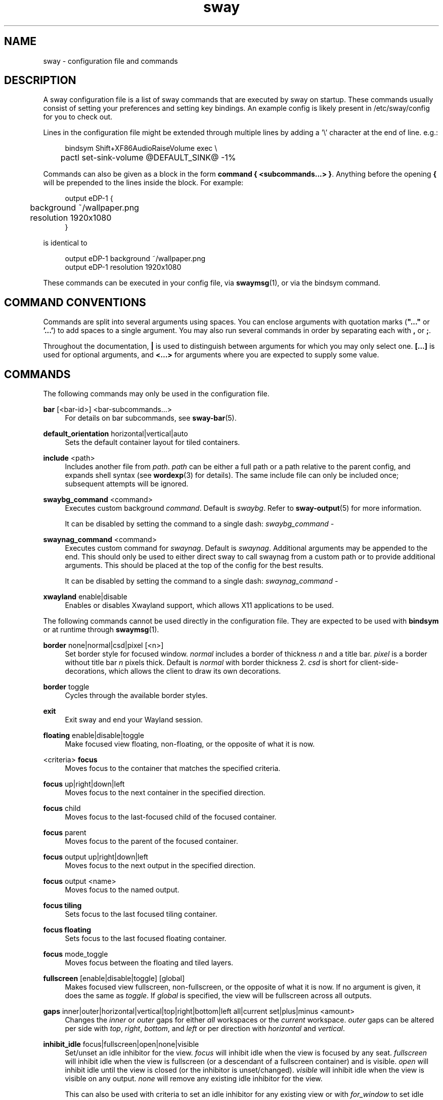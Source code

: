 .\" Generated by scdoc 1.9.4
.ie \n(.g .ds Aq \(aq
.el       .ds Aq '
.nh
.ad l
.\" Begin generated content:
.TH "sway" "5" "2019-05-20"
.P
.SH NAME
.P
sway - configuration file and commands
.P
.SH DESCRIPTION
.P
A sway configuration file is a list of sway commands that are executed by sway
on startup.  These commands usually consist of setting your preferences and
setting key bindings. An example config is likely present in /etc/sway/config
for you to check out.
.P
Lines in the configuration file might be extended through multiple lines by
adding a '\\' character at the end of line. e.g.:
.P
.nf
.RS 4
bindsym Shift+XF86AudioRaiseVolume exec \\
	pactl set-sink-volume @DEFAULT_SINK@ -1%
.fi
.RE
.P
Commands can also be given as a block in the form \fBcommand { <subcommands...>
}\fR. Anything before the opening \fB{\fR will be prepended to the lines inside the
block. For example:
.P
.nf
.RS 4
output eDP-1 {
	background ~/wallpaper\&.png
	resolution 1920x1080
}
.fi
.RE
.P
is identical to
.P
.nf
.RS 4
output eDP-1 background ~/wallpaper\&.png
output eDP-1 resolution 1920x1080
.fi
.RE
.P
These commands can be executed in your config file, via \fBswaymsg\fR(1), or via
the bindsym command.
.P
.SH COMMAND CONVENTIONS
.P
Commands are split into several arguments using spaces. You can enclose
arguments with quotation marks (\fB"..."\fR or \fB'...'\fR) to add spaces to a single
argument. You may also run several commands in order by separating each with
\fB,\fR or \fB;\fR.
.P
Throughout the documentation, \fB|\fR is used to distinguish between arguments for
which you may only select one. \fB[...]\fR is used for optional arguments, and
\fB<...>\fR for arguments where you are expected to supply some value.
.P
.SH COMMANDS
.P
The following commands may only be used in the configuration file.
.P
\fBbar\fR [<bar-id>] <bar-subcommands...>
.RS 4
For details on bar subcommands, see \fBsway-bar\fR(5).
.P
.RE
\fBdefault_orientation\fR horizontal|vertical|auto
.RS 4
Sets the default container layout for tiled containers.
.P
.RE
\fBinclude\fR <path>
.RS 4
Includes another file from \fIpath\fR. \fIpath\fR can be either a full path or a
path relative to the parent config, and expands shell syntax (see
\fBwordexp\fR(3) for details). The same include file can only be included once;
subsequent attempts will be ignored.
.P
.RE
\fBswaybg_command\fR <command>
.RS 4
Executes custom background \fIcommand\fR. Default is \fIswaybg\fR. Refer to
\fBsway-output\fR(5) for more information.
.P
It can be disabled by setting the command to a single dash:
\fIswaybg_command -\fR
.P
.RE
\fBswaynag_command\fR <command>
.RS 4
Executes custom command for \fIswaynag\fR. Default is \fIswaynag\fR. Additional
arguments may be appended to the end. This should only be used to either
direct sway to call swaynag from a custom path or to provide additional
arguments. This should be placed at the top of the config for the best
results.
.P
It can be disabled by setting the command to a single dash:
\fIswaynag_command -\fR
.P
.RE
\fBxwayland\fR enable|disable
.RS 4
Enables or disables Xwayland support, which allows X11 applications to be
used.
.P
.RE
The following commands cannot be used directly in the configuration file.
They are expected to be used with \fBbindsym\fR or at runtime through \fBswaymsg\fR(1).
.P
\fBborder\fR none|normal|csd|pixel [<n>]
.RS 4
Set border style for focused window. \fInormal\fR includes a border of
thickness \fIn\fR and a title bar. \fIpixel\fR is a border without title bar \fIn\fR
pixels thick. Default is \fInormal\fR with border thickness 2. \fIcsd\fR is short
for client-side-decorations, which allows the client to draw its own
decorations.
.P
.RE
\fBborder\fR toggle
.RS 4
Cycles through the available border styles.
.P
.RE
\fBexit\fR
.RS 4
Exit sway and end your Wayland session.
.P
.RE
\fBfloating\fR enable|disable|toggle
.RS 4
Make focused view floating, non-floating, or the opposite of what it is now.
.P
.RE
<criteria> \fBfocus\fR
.RS 4
Moves focus to the container that matches the specified criteria.
.P
.RE
\fBfocus\fR up|right|down|left
.RS 4
Moves focus to the next container in the specified direction.
.P
.RE
\fBfocus\fR child
.RS 4
Moves focus to the last-focused child of the focused container.
.P
.RE
\fBfocus\fR parent
.RS 4
Moves focus to the parent of the focused container.
.P
.RE
\fBfocus\fR output up|right|down|left
.RS 4
Moves focus to the next output in the specified direction.
.P
.RE
\fBfocus\fR output <name>
.RS 4
Moves focus to the named output.
.P
.RE
\fBfocus tiling\fR
.RS 4
Sets focus to the last focused tiling container.
.P
.RE
\fBfocus floating\fR
.RS 4
Sets focus to the last focused floating container.
.P
.RE
\fBfocus\fR mode_toggle
.RS 4
Moves focus between the floating and tiled layers.
.P
.RE
\fBfullscreen\fR [enable|disable|toggle] [global]
.RS 4
Makes focused view fullscreen, non-fullscreen, or the opposite of what it
is now. If no argument is given, it does the same as \fItoggle\fR. If \fIglobal\fR
is specified, the view will be fullscreen across all outputs.
.P
.RE
\fBgaps\fR inner|outer|horizontal|vertical|top|right|bottom|left all|current
set|plus|minus <amount>
.RS 4
Changes the \fIinner\fR or \fIouter\fR gaps for either \fIall\fR workspaces or the
\fIcurrent\fR workspace. \fIouter\fR gaps can be altered per side with \fItop\fR,
\fIright\fR, \fIbottom\fR, and \fIleft\fR or per direction with \fIhorizontal\fR and
\fIvertical\fR.
.P
.RE
\fBinhibit_idle\fR focus|fullscreen|open|none|visible
.RS 4
Set/unset an idle inhibitor for the view. \fIfocus\fR will inhibit idle when
the view is focused by any seat. \fIfullscreen\fR will inhibit idle when the
view is fullscreen (or a descendant of a fullscreen container) and is
visible. \fIopen\fR will inhibit idle until the view is closed (or the
inhibitor is unset/changed). \fIvisible\fR will inhibit idle when the view is
visible on any output. \fInone\fR will remove any existing idle inhibitor for
the view.
.P
This can also be used with criteria to set an idle inhibitor for any
existing view or with \fIfor_window\fR to set idle inhibitors for future views.
.P
.RE
\fBlayout\fR default|splith|splitv|stacking|tabbed
.RS 4
Sets the layout mode of the focused container.
.P
.RE
\fBlayout\fR toggle [split|all]
.RS 4
Cycles the layout mode of the focused container though a preset list of
layouts. If no argument is given, then it cycles through stacking, tabbed
and the last split layout. If "split" is given, then it cycles through
splith and splitv. If "all" is given, then it cycles through every layout.
.P
.RE
\fBlayout\fR toggle [split|tabbed|stacking|splitv|splith] [split|tabbed|stacking|splitv|splith]...
.RS 4
Cycles the layout mode of the focused container through a list of layouts.
.P
.RE
\fBmove\fR left|right|up|down [<px> px]
.RS 4
Moves the focused container in the direction specified. If the container,
the optional \fIpx\fR argument specifies how many pixels to move the container.
If unspecified, the default is 10 pixels. Pixels are ignored when moving
tiled containers.
.P
.RE
\fBmove\fR [absolute] position <pos_x> [px] <pos_y> [px]
.RS 4
Moves the focused container to the specified position in the workspace. If
\fIabsolute\fR is used, the position is relative to all outputs.
.P
.RE
\fBmove\fR [absolute] position center
.RS 4
Moves the focused container to be centered on the workspace. If \fIabsolute\fR
is used, it is moved to the center of all outputs.
.P
.RE
\fBmove\fR position cursor|mouse|pointer
.RS 4
Moves the focused container to be centered on the cursor.
.P
.RE
\fBmove\fR [container|window] [to] mark <mark>
.RS 4
Moves the focused container to the specified mark.
.P
.RE
\fBmove\fR [--no-auto-back-and-forth] [container|window] [to] workspace [number] <name>
.RS 4
Moves the focused container to the specified workspace. The string "number"
is optional and is used to match a workspace with the same number, even if
it has a different name.
.P
.RE
\fBmove\fR [container|window] [to] workspace prev|next|current
.RS 4
Moves the focused container to the previous, next or current workspace on
this output, or if no workspaces remain, the previous or next output.
.P
.RE
\fBmove\fR [container|window] [to] workspace prev_on_output|next_on_output
.RS 4
Moves the focused container to the previous or next workspace on this
output, wrapping around if already at the first or last workspace.
.P
.RE
\fBmove\fR [container|window] [to] workspace back_and_forth
.RS 4
Moves the focused container to previously focused workspace.
.P
.RE
\fBmove\fR [container|window] [to] output <name-or-id>|current
.RS 4
Moves the focused container to the specified output.
.P
.RE
\fBmove\fR [container|window] [to] output up|right|down|left
.RS 4
Moves the focused container to next output in the specified
direction.
.P
.RE
\fBmove\fR [container|window] [to] scratchpad
.RS 4
Moves the focused container to the scratchpad.
.P
.RE
\fBmove\fR workspace [to] output <name-or-id>|current
.RS 4
Moves the focused workspace to the specified output.
.P
.RE
\fBmove\fR workspace to [output] <name-or-id>|current
.RS 4
Moves the focused workspace to the specified output.
.P
.RE
\fBmove\fR workspace [to] output up|right|down|left
.RS 4
Moves the focused workspace to next output in the specified direction.
.P
.RE
\fBmove\fR workspace to [output] up|right|down|left
.RS 4
Moves the focused workspace to next output in the specified direction.
.P
.RE
\fBnop\fR <comment>
.RS 4
A no operation command that can be used to override default behaviour. The
optional comment argument is ignored, but logged for debugging purposes.
.P
.RE
\fBreload\fR
.RS 4
Reloads the sway config file and applies any changes.
.P
.RE
\fBrename workspace\fR [<old_name>] to <new_name>
.RS 4
Rename either <old_name> or the focused workspace to the <new_name>
.P
.RE
\fBresize\fR shrink|grow width|height [<amount> [px|ppt]]
.RS 4
Resizes the currently focused container by \fIamount\fR, specified in pixels or
percentage points. If the units are omitted, floating containers are resized
in px and tiled containers by ppt. \fIamount\fR will default to 10 if omitted.
.P
.RE
\fBresize set\fR height <height> [px|ppt]
.RS 4
Sets the height of the container to \fIheight\fR, specified in pixels or
percentage points. If the units are omitted, floating containers are
resized in px and tiled containers by ppt. If \fIheight\fR is 0, the container
will not be resized.
.P
.RE
\fBresize set\fR [width] <width> [px|ppt]
.RS 4
Sets the width of the container to \fIwidth\fR, specified in pixels or
percentage points. If the units are omitted, floating containers are
resized in px and tiled containers by ppt. If \fIwidth\fR is 0, the container
will not be resized.
.P
.RE
\fBresize set\fR [width] <width> [px|ppt] [height] <height> [px|ppt]
.RS 4
Sets the width and height of the container to \fIwidth\fR and \fIheight\fR,
specified in pixels or percentage points. If the units are omitted,
floating containers are resized in px and tiled containers by ppt. If
\fIwidth\fR or \fIheight\fR is 0, the container will not be resized on that axis.
.P
.RE
\fBscratchpad show\fR
.RS 4
Shows a window from the scratchpad. Repeatedly using this command will
cycle through the windows in the scratchpad.
.P
.RE
\fBsplit\fR vertical|v|horizontal|h|toggle|t
.RS 4
Splits the current container, vertically or horizontally. When \fItoggle\fR is
specified, the current container is split opposite to the parent
container's layout.
.P
.RE
\fBsplith\fR
.RS 4
Equivalent to \fBsplit horizontal\fR
.P
.RE
\fBsplitv\fR
.RS 4
Equivalent to \fBsplit vertical\fR
.P
.RE
\fBsplitt\fR
.RS 4
Equivalent to \fBsplit toggle\fR
.P
.RE
\fBsticky\fR enable|disable|toggle
.RS 4
"Sticks" a floating window to the current output so that it shows up on all
workspaces.
.P
.RE
\fBswap\fR container with id|con_id|mark <arg>
.RS 4
Swaps the position, geometry, and fullscreen status of two containers. The
first container can be selected either by criteria or focus. The second
container can be selected by \fIid\fR, \fIcon_id\fR, or \fImark\fR. \fIid\fR can only be
used with xwayland views. If the first container has focus, it will retain
focus unless it is moved to a different workspace or the second container
becomes fullscreen on the same workspace as the first container. In either
of those cases, the second container will gain focus.
.P
.RE
\fBtitle_format\fR <format>
.RS 4
Sets the format of window titles. The following placeholders may be used:
.P
.RS 4
%title - The title supplied by the window
%app_id - The wayland app ID (applicable to wayland windows only)
%class - The X11 classname (applicable to xwayland windows only)
%instance - The X11 instance (applicable to xwayland windows only)
%shell - The protocol the window is using (typically xwayland or
.RS 4
xdg_shell)
.P
.RE
.RE
This command is typically used with \fBfor_window\fR criteria. For example:
.P
.RS 4
for_window [title="."] title_format "<b>%title</b> (%app_id)"
.P
.RE
Note that markup requires pango to be enabled via the \fBfont\fR command.
.P
The default format is "%title".
.P
.RE
The following commands may be used either in the configuration file or at
runtime.
.P
\fBassign\fR <criteria> [→] [workspace] [number] <workspace>
.RS 4
Assigns views matching \fIcriteria\fR (see \fBCRITERIA\fR for details) to
\fIworkspace\fR. The → (U+2192) is optional and cosmetic. This command is
equivalent to:
.P
.RS 4
for_window <criteria> move container to workspace <workspace>
.P
.RE
.RE
\fBassign\fR <criteria> [→] output left|right|up|down|<name>
.RS 4
Assigns views matching \fIcriteria\fR (see \fBCRITERIA\fR for details) to the
specified output. The → (U+2192) is optional and cosmetic. This command is
equivalent to:
.P
.RS 4
for_window <criteria> move container to output <output>
.P
.RE
.RE
\fBbindsym\fR [--whole-window] [--border] [--exclude-titlebar] [--release] [--locked] [--to-code] [--input-device=<device>] [--no-warn] <key combo> <command>
.RS 4
Binds \fIkey combo\fR to execute the sway command \fIcommand\fR when pressed. You
may use XKB key names here (\fBxev\fR(1) is a good tool for discovering these).
With the flag \fI--release\fR, the command is executed when the key combo is
released. If \fIinput-device\fR is given, the binding will only be executed for
that input device and will be executed instead of any binding that is
generic to all devices. By default, if you overwrite a binding, swaynag
will give you a warning. To silence this, use the \fI--no-warn\fR flag.
.P
Unless the flag \fI--locked\fR is set, the command will not be run when a
screen locking program is active. If there is a matching binding with
and without \fI--locked\fR, the one with will be preferred when locked and the
one without will be preferred when unlocked. If there are matching bindings
and one has both \fI--input-device\fR and \fI--locked\fR and the other has neither,
the former will be preferred even when unlocked.
.P
Bindings to keysyms are layout-dependent. This can be changed with the
\fI--to-code\fR flag. In this case, the keysyms will be translated into the
corresponding keycodes in the first configured layout.
.P
Mouse bindings operate on the container under the cursor instead of the
container that has focus. Mouse buttons can either be specified in the form
\fIbutton[1-9]\fR or by using the name of the event code (ex \fIBTN_LEFT\fR or
\fIBTN_RIGHT\fR). For the former option, the buttons will be mapped to their
values in X11 (1=left, 2=middle, 3=right, 4=scroll up, 5=scroll down,
6=scroll left, 7=scroll right, 8=back, 9=forward). For the latter option,
you can find the event names using \fIlibinput debug-events\fR.
.P
\fI--whole-window\fR, \fI--border\fR, and \fI--exclude-titlebar\fR are mouse-only options
which affect the region in which the mouse bindings can be triggered.  By
default, mouse bindings are only triggered when over the title bar. With the
\fI--border\fR option, the border of the window will be included in this region.
With the \fI--whole-window\fR option, the cursor can be anywhere over a window
including the title, border, and content. \fI--exclude-titlebar\fR can be used in
conjunction with any other option to specify that the titlebar should be
excluded from the region of consideration.
.P
If \fI--whole-window\fR is given, the command can be triggered when the cursor
is over an empty workspace. Using a mouse binding over a layer surface's
exclusive region is not currently possible.
.P
Example:
.RE
.nf
.RS 4
		# Execute firefox when alt, shift, and f are pressed together
		bindsym Mod1+Shift+f exec firefox
.fi
.RE
.P
.RS 4
\fBbindcode\fR [--whole-window] [--border] [--exclude-titlebar] [--release] [--locked] [--input-device=<device>] [--no-warn] <code> <command>
is also available for binding with key/button codes instead of key/button names.
.P
.RE
\fBbindswitch\fR [--locked] [--no-warn] <switch>:<state> <command>
.RS 4
Binds <switch> to execute the sway command \fIcommand\fR on state changes.
Supported switches are \fIlid\fR (laptop lid) and \fItablet\fR (tablet mode)
switches. Valid values for \fIstate\fR are \fIon\fR, \fIoff\fR and \fItoggle. These
switches are on when the device lid is shut and when tablet mode is active
respectively. \fRtoggle_ is also supported to run a command both when the
switch is toggled on or off.
.P
Unless the flag \fI--locked\fR is set, the command will not be run when a
screen locking program is active. If there is a matching binding with
and without \fI--locked\fR, the one with will be preferred when locked and the
one without will be preferred when unlocked.
.P
By default, if you overwrite a binding, swaynag will give you a warning. To
silence this, use the \fI--no-warn\fR flag.
.P
Example:
.RE
.nf
.RS 4
		# Show the virtual keyboard when tablet mode is entered\&.
		bindswitch tablet:on busctl call --user sm\&.puri\&.OSK0 /sm/puri/OSK0 sm\&.puri\&.OSK0 SetVisible b true

		# Log a message when the laptop lid is opened or closed\&.
		bindswitch lid:toggle exec echo "Lid moved"
.fi
.RE
.P
\fBclient.<class>\fR <border> <background> <text> <indicator> <child_border>
.RS 4
Configures the color of window borders and title bars. All 5 colors are
required, with the exception of \fBclient.background\fR, which requires exactly
one. Colors may be specified in hex, either as \fI#RRGGBB\fR or \fI#RRGGBBAA\fR.
.P
The available classes are:
.P
\fBclient.background\fR
.RS 4
Ignored (present for i3 compatibility).
.P
.RE
\fBclient.focused\fR
.RS 4
The window that has focus.
.P
.RE
\fBclient.focused_inactive\fR
.RS 4
The most recently focused view within a container which is not focused.
.P
.RE
\fBclient.placeholder\fR
.RS 4
Ignored (present for i3 compatibility).
.P
.RE
\fBclient.unfocused\fR
.RS 4
A view that does not have focus.
.P
.RE
\fBclient.urgent\fR
.RS 4
A view with an urgency hint. \fBNote\fR: Native Wayland windows do not
support urgency. Urgency only works for Xwayland windows.
.P
.RE
The meaning of each color is:
.P
\fIborder\fR
.RS 4
The border around the title bar.
.P
.RE
\fIbackground\fR
.RS 4
The background of the title bar.
.P
.RE
\fItext\fR
.RS 4
The text color of the title bar.
.P
.RE
\fIindicator\fR
.RS 4
The color used to indicate where a new view will open. In a tiled
container, this would paint the right border of the current view if a
new view would be opened to the right.
.P
.RE
\fIchild_border\fR
.RS 4
The border around the view itself.
.P
.RE
.RE
The default colors are:
.P
.TS
allbox;c l l l l l
l l l l l l
l l l l l l
l l l l l l
l l l l l l
l l l l l l
l l l l l l.
T{
\fBclass\fR
T}	T{
\fIborder\fR
T}	T{
\fIbackground\fR
T}	T{
\fItext\fR
T}	T{
\fIindicator\fR
T}	T{
\fIchild_border\fR
T}
T{
\fBbackground\fR
T}	T{
n/a
T}	T{
#ffffff
T}	T{
n/a
T}	T{
n/a
T}	T{
n/a
T}
T{
\fBfocused\fR
T}	T{
#4c7899
T}	T{
#285577
T}	T{
#ffffff
T}	T{
#2e9ef4
T}	T{
#285577
T}
T{
\fBfocused_inactive\fR
T}	T{
#333333
T}	T{
#5f676a
T}	T{
#ffffff
T}	T{
#484e50
T}	T{
#5f676a
T}
T{
\fBunfocused\fR
T}	T{
#333333
T}	T{
#222222
T}	T{
#888888
T}	T{
#292d2e
T}	T{
#222222
T}
T{
\fBurgent\fR
T}	T{
#2f343a
T}	T{
#900000
T}	T{
#ffffff
T}	T{
#900000
T}	T{
#900000
T}
T{
\fBplaceholder\fR
T}	T{
#000000
T}	T{
#0c0c0c
T}	T{
#ffffff
T}	T{
#000000
T}	T{
#0c0c0c
T}
.TE
.sp 1
.P
\fBdefault_border\fR normal|none|pixel [<n>]
.RS 4
Set default border style for new tiled windows.
.P
.RE
\fBdefault_floating_border\fR normal|none|pixel [<n>]
.RS 4
Set default border style for new floating windows. This only applies to
windows that are spawned in floating mode, not windows that become floating
afterwards.
.P
.RE
\fBexec\fR <shell command>
.RS 4
Executes \fIshell command\fR with sh.
.P
.RE
\fBexec_always\fR <shell command>
.RS 4
Like \fBexec\fR, but the shell command will be executed \fIagain\fR after \fBreload\fR.
.P
.RE
\fBfloating_maximum_size\fR <width> x <height>
.RS 4
Specifies the maximum size of floating windows. -1 x -1 removes the upper
limit. The default is 0 x 0, which will use the width and height of the
entire output layout as the maximums
.P
.RE
\fBfloating_minimum_size\fR <width> x <height>
.RS 4
Specifies the minimum size of floating windows. The default is 75 x 50.
.P
.RE
\fBfloating_modifier\fR <modifier> [normal|inverse]
.RS 4
When the \fImodifier\fR key is held down, you may hold left click to move
windows, and right click to resize them. If \fIinverse\fR is specified, left
click is used for resizing and right click for moving.
.P
.RE
\fBfloating_scroll\fR up|right|down|left [command]
.RS 4
Sets a command to be executed when the mouse wheel is scrolled in the
specified direction while holding the floating modifier. Resets the
command, when given no arguments.
.P
.RE
\fBfocus_follows_mouse\fR yes|no|always
.RS 4
If set to \fIyes\fR, moving your mouse over a window will focus that window. If
set to \fIalways\fR, the window under the cursor will always be focused, even
after switching between workspaces.
.P
.RE
\fBfocus_wrapping\fR yes|no|force
.RS 4
This option determines what to do when attempting to focus over the edge
of a container. If set to \fIno\fR, the focused container will retain focus,
if there are no other containers in the direction. If set to \fIyes\fR, focus
will be wrapped to the opposite edge of the container, if there are no
other containers in the direction. If set to \fIforce\fR, focus will be wrapped
to the opposite edge of the container, even if there are other containers
in the direction. Default is \fIyes\fR.
.P
.RE
\fBfont\fR <font>
.RS 4
Sets font for use in title bars in Pango format.
.P
.RE
\fBtitlebar_border_thickness\fR <thickness>
.RS 4
Thickness of the titlebar border in pixels
.P
.RE
\fBtitlebar_padding\fR <horizontal> [<vertical>]
.RS 4
Padding of the text in the titlebar. \fIhorizontal\fR value affects horizontal
padding of the text while \fIvertical\fR value affects vertical padding (space
above and below text). Padding includes titlebar borders so their value
should be greater than titlebar_border_thickness. If \fIvertical\fR value is
not specified it is set to the \fIhorizontal\fR value.
.P
.RE
\fBfor_window\fR <criteria> <command>
.RS 4
Whenever a window that matches \fIcriteria\fR appears, run list of commands.
See \fBCRITERIA\fR for more details.
.P
.RE
\fBgaps\fR inner|outer|horizontal|vertical|top|right|bottom|left <amount>
.RS 4
Sets default \fIamount\fR pixels of \fIinner\fR or \fIouter\fR gap, where the inner
affects spacing around each view and outer affects the spacing around each
workspace. Outer gaps are in addition to inner gaps. To reduce or remove
outer gaps, outer gaps can be set to a negative value. \fIouter\fR gaps can
also be specified per side with \fItop\fR, \fIright\fR, \fIbottom\fR, and \fIleft\fR or
per direction with \fIhorizontal\fR and \fIvertical\fR.
.P
This affects new workspaces only, and is used when the workspace doesn't
have its own gaps settings (see: workspace <ws> gaps ...).
.P
.RE
\fBhide_edge_borders\fR [--i3] none|vertical|horizontal|both|smart|smart_no_gaps
.RS 4
Hides window borders adjacent to the screen edges. Default is \fInone\fR. The
\fI--i3\fR option enables i3-compatible behavior to hide the title bar on tabbed
and stacked containers with one child.
.P
.RE
\fBinput\fR <input_device> <input-subcommands...>
.RS 4
For details on input subcommands, see \fBsway-input\fR(5).
.P
* may be used in lieu of a specific device name to configure all input
devices. A list of input device names may be obtained via \fBswaymsg -t
get_inputs\fR.
.P
.RE
\fBseat\fR <seat> <seat-subcommands...>
.RS 4
For details on seat subcommands, see \fBsway-input\fR(5).
.P
.RE
\fBkill\fR
.RS 4
Kills (closes) the currently focused container and all of its children.
.P
.RE
\fBsmart_borders\fR on|no_gaps|off
.RS 4
If smart_borders are \fIon\fR, borders will only be enabled if the workspace
has more than one visible child (identical to \fIhide_edge_borders\fR smart).
If smart_borders is set to \fIno_gaps\fR, borders will only be enabled if the
workspace has more than one visible child and gaps equal to zero.
.P
.RE
\fBsmart_gaps\fR on|off
.RS 4
If smart_gaps are \fIon\fR gaps will only be enabled if a workspace has more
than one child.
.P
.RE
\fBmark\fR --add|--replace [--toggle] <identifier>
.RS 4
Marks are arbitrary labels that can be used to identify certain windows and
then jump to them at a later time. By default, \fBmark\fR sets \fIidentifier\fR as
the only mark on a window. \fI--add\fR will instead add \fIidentifier\fR to the
list of current marks. If \fI--toggle\fR is specified mark will remove
\fIidentifier\fR if it is already marked.
.P
.RE
\fBmode\fR <mode>
.RS 4
Switches to the specified mode. The default mode \fIdefault\fR.
.P
.RE
\fBmode\fR [--pango_markup] <mode> <mode-subcommands...>
.RS 4
The only valid \fImode-subcommands...\fR are \fBbindsym\fR, \fBbindcode\fR,
\fBbindswitch\fR, and \fBset\fR. If \fI--pango_markup\fR is given, then \fImode\fR will be
interpreted as pango markup.
.P
.RE
\fBmouse_warping\fR output|container|none
.RS 4
If \fIoutput\fR is specified, the mouse will be moved to new outputs as you
move focus between them. If \fIcontainer\fR is specified, the mouse will be
moved to the middle of the container on switch. Default is \fIoutput\fR.
.P
.RE
\fBno_focus\fR <criteria>
.RS 4
Prevents windows matching <criteria> from being focused automatically when
they're created. This has no effect on the first window in a workspace.
.P
.RE
\fBoutput\fR <output_name> <output-subcommands...>
.RS 4
For details on output subcommands, see \fBsway-output\fR(5).
.P
* may be used in lieu of a specific output name to configure all outputs.
A list of output names may be obtained via \fBswaymsg -t get_outputs\fR.
.P
.RE
\fBpopup_during_fullscreen\fR smart|ignore|leave_fullscreen
.RS 4
Determines what to do when a fullscreen view opens a dialog.
If \fIsmart\fR (the default), the dialog will be displayed. If \fIignore\fR, the
dialog will not be rendered. If \fIleave_fullscreen\fR, the view will exit
fullscreen mode and the dialog will be rendered.
.P
.RE
\fBset\fR $<name> <value>
.RS 4
Sets variable $\fIname\fR to \fIvalue\fR. You can use the new variable in the
arguments of future commands. When the variable is used, it can be escaped
with an additional $ (ie $$\fIname\fR) to have the replacement happen at run
time instead of when reading the config. However, it does not always make
sense for the variable to be replaced at run time since some arguments do
need to be known at config time.
.P
.RE
\fBshow_marks\fR yes|no
.RS 4
If \fBshow_marks\fR is yes, marks will be displayed in the window borders.
Any mark that starts with an underscore will not be drawn even if
\fBshow_marks\fR is yes. The default is \fIyes\fR.
.P
.RE
\fBopacity\fR <value>
.RS 4
Set the opacity of the window between 0 (completely transparent) and 1
(completely opaque).
.P
.RE
\fBtiling_drag\fR  enable|disable|toggle
.RS 4
Sets whether or not tiling containers can be dragged with the mouse. If
enabled (default), the \fIfloating_mod\fR can be used to drag tiling, as well
as floating, containers. Using the left mouse button on title bars without
the \fIfloating_mod\fR will also allow the container to be dragged. \fItoggle\fR
should not be used in the config file.
.P
.RE
\fBtiling_drag_threshold\fR <threshold>
.RS 4
Sets the threshold that must be exceeded for a container to be dragged by
its titlebar. This has no effect if \fIfloating_mod\fR is used or if
\fItiling_drag\fR is set to \fIdisable\fR.  Once the threshold has been exceeded
once, the drag starts and the cursor can come back inside the threshold
without stopping the drag.  \fIthreshold\fR is multiplied by the scale of the
output that the cursor on.  The default is 9.
.P
.RE
\fBtitle_align\fR left|center|right
.RS 4
Sets the title alignment. If \fIright\fR is selected and \fIshow_marks\fR is set
to \fIyes\fR, the marks will be shown on the \fIleft\fR side instead of the
\fIright\fR side.
.P
.RE
\fBunbindswitch\fR <switch>:<state>
.RS 4
Removes a binding for when <switch> changes to <state>.
.P
.RE
\fBunbindsym\fR [--whole-window] [--border] [--exclude-titlebar] [--release] [--input-device=<device>] <key combo>
.RS 4
Removes the binding for \fIkey combo\fR that was previously bound with the
given flags.  If \fIinput-device\fR is given, only the binding for that
input device will be unbound.
.P
\fBunbindcode\fR [--whole-window] [--border] [--exclude-titlebar] [--release] [input-device=<device>] <code>
is also available for unbinding with key/button codes instead of key/button names.
.P
.RE
\fBunmark\fR [<identifier>]
.RS 4
\fBunmark\fR will remove \fIidentifier\fR from the list of current marks on a
window. If \fIidentifier\fR is omitted, all marks are removed.
.P
.RE
\fBurgent\fR enable|disable|allow|deny
.RS 4
Using \fIenable\fR or \fIdisable\fR manually sets or unsets the window's urgent
state. Using \fIallow\fR or \fIdeny\fR controls the window's ability to set itself
as urgent. By default, windows are allowed to set their own urgency.
.P
.RE
\fBworkspace\fR [--no-auto-back-and-forth] [number] <name>
.RS 4
Switches to the specified workspace. The string "number" is optional and is
used to sort workspaces.
.P
.RE
\fBworkspace\fR prev|next
.RS 4
Switches to the next workspace on the current output or on the next output
if currently on the last workspace.
.P
.RE
\fBworkspace\fR prev_on_output|next_on_output
.RS 4
Switches to the next workspace on the current output.
.P
.RE
\fBworkspace\fR back_and_forth
.RS 4
Switches to the previously focused workspace.
.P
.RE
\fBworkspace\fR <name> gaps inner|outer|horizontal|vertical|top|right|bottom|left
<amount>
.RS 4
Specifies that workspace \fIname\fR should have the given gaps settings when it
is created.
.P
This command does not affect existing workspaces. To alter the gaps of an
existing workspace, use the \fIgaps\fR command.
.P
.RE
\fBworkspace\fR <name> output <outputs...>
.RS 4
Specifies that workspace \fIname\fR should be shown on the specified \fIoutputs\fR.
Multiple outputs can be listed and the first available will be used. If the
workspace gets placed on an output further down the list and an output that
is higher on the list becomes available, the workspace will be move to the
higher priority output.
.P
This command does not affect existing workspaces. To move an existing
workspace, use the \fImove\fR command in combination with the \fIworkspace\fR
criteria (non-empty workspaces only) or \fIworkspace\fR command (to switch
to the workspace before moving).
.P
.RE
\fBworkspace_auto_back_and_forth\fR yes|no
.RS 4
When \fIyes\fR, repeating a workspace switch command will switch back to the
prior workspace. For example, if you are currently on workspace 1,
switch to workspace 2, then invoke the "workspace 2" command again, you
will be returned to workspace 1. Default is \fIno\fR.
.P
.RE
\fBworkspace_layout\fR default|stacking|tabbed
.RS 4
Specifies the initial layout for new workspaces.
.P
.RE
.SH BAR CONTROL
.P
\fBbar hidden_state\fR hide|show|toggle [<bar_id>]
.RS 4
Sets the hidden state of the bar (see \fBsway-bar\fR(5)), either individually,
by specifying a bar id, or if none is given, for all bar instances.
\fItoggle\fR switches between \fIhide\fR and \fIshow\fR.
.P
.RE
\fBbar mode\fR dock|hide|invisible|toggle [<bar_id>]
.RS 4
Sets the mode of the bar (see \fBsway-bar\fR(5)), either individually,
by specifying a bar id, or if none is given, for all bar instances.
\fItoggle\fR switches between \fIdock\fR and \fIhide\fR.
.P
.RE
.SH CRITERIA
.P
A criteria is a string in the form of, for example:
.P
.nf
.RS 4
[class="[Rr]egex\&.*" title="some title"]
.fi
.RE
.P
The string contains one or more (space separated) attribute/value pairs. They
are used by some commands to choose which views to execute actions on. All
attributes must match for the criteria to match.
.P
Criteria may be used with either the \fBfor_window\fR or \fBassign\fR commands to
specify operations to perform on new views. A criteria may also be used to
perform specific commands (ones that normally act upon one window) on all views
that match that criteria. For example:
.P
Focus on a window with the mark "IRC":
.P
.nf
.RS 4
[con_mark="IRC"] focus
.fi
.RE
.P
Kill all windows with the title "Emacs":
.P
.nf
.RS 4
[class="Emacs"] kill
.fi
.RE
.P
Mark all Firefox windows with "Browser":
.P
.nf
.RS 4
[class="Firefox"] mark Browser
.fi
.RE
.P
You may like to use swaymsg -t get_tree for finding the values of these 
properties in practice for your applications.
.P
The following attributes may be matched with:
.P
\fBapp_id\fR
.RS 4
Compare value against the app id. Can be a regular expression. If value is
__focused__, then the app id must be the same as that of the currently
focused window. \fIapp_id\fR are specific to Wayland applications.
.P
.RE
\fBclass\fR
.RS 4
Compare value against the window class. Can be a regular expression. If
value is __focused__, then the window class must be the same as that of
the currently focused window. \fIclass\fR are specific to X11 applications.
.P
.RE
\fBcon_id\fR
.RS 4
Compare against the internal container ID, which you can find via IPC. If
value is __focused__, then the id must be the same as that of the
currently focused window.
.P
.RE
\fBcon_mark\fR
.RS 4
Compare against the window marks. Can be a regular expression.
.P
.RE
\fBfloating\fR
.RS 4
Matches floating windows.
.P
.RE
\fBid\fR
.RS 4
Compare value against the X11 window ID. Must be numeric.
.P
.RE
\fBinstance\fR
.RS 4
Compare value against the window instance. Can be a regular expression. If
value is __focused__, then the window instance must be the same as that
of the currently focused window.
.P
.RE
\fBshell\fR
.RS 4
Compare value against the window shell, such as "xdg_shell" or "xwayland".
Can be a regular expression. If value is __focused__, then the shell
must be the same as that of the currently focused window.
.P
.RE
\fBtiling\fR
.RS 4
Matches tiling windows.
.P
.RE
\fBtitle\fR
.RS 4
Compare against the window title. Can be a regular expression. If value is
__focused__, then the window title must be the same as that of the
currently focused window.
.P
.RE
\fBurgent\fR
.RS 4
Compares the urgent state of the window. Can be "first", "last", "latest",
"newest", "oldest" or "recent".
.P
.RE
\fBwindow_role\fR
.RS 4
Compare against the window role (WM_WINDOW_ROLE). Can be a regular
expression. If value is __focused__, then the window role must be the
same as that of the currently focused window.
.P
.RE
\fBwindow_type\fR
.RS 4
Compare against the window type (_NET_WM_WINDOW_TYPE). Possible values
are normal, dialog, utility, toolbar, splash, menu, dropdown_menu,
popup_menu, tooltip and notification.
.P
.RE
\fBworkspace\fR
.RS 4
Compare against the workspace name for this view. Can be a regular
expression. If the value is __focused__, then all the views on the
currently focused workspace matches.
.P
.RE
.SH SEE ALSO
.P
\fBsway\fR(1) \fBsway-input\fR(5) \fBsway-output\fR(5) \fBsway-bar\fR(5) \fBsway-ipc\fR(7)

